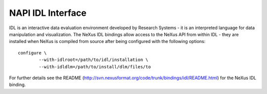 .. $Id$

.. index:: NAPI; IDL

.. _NAPI-Core-idl:

==========================================
NAPI IDL Interface
==========================================

IDL is an interactive data evaluation environment developed by Research Systems - it is an interpreted language
for data manipulation and visualization. The NeXus IDL bindings allow access to the NeXus API from within
IDL - they are installed when NeXus is compiled from source after being configured with the following options::

	configure \
		--with-idlroot=/path/to/idl/installation \
		--with-idldlm=/path/to/install/dlm/files/to

For further details see the README 
(http://svn.nexusformat.org/code/trunk/bindings/idl/README.html) 
for the NeXus IDL binding.
